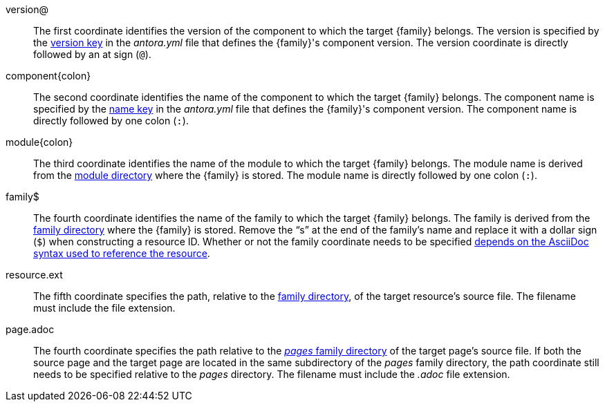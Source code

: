 //:family: page
//:family: resource
//:colon: :

// tag::id[]
[#id-version]
version@::
The first coordinate identifies the version of the component to which the target {family} belongs.
The version is specified by the xref:ROOT:component-name-and-version.adoc#version-key[version key] in the [.path]_antora.yml_ file that defines the {family}'s component version.
The version coordinate is directly followed by an at sign (`@`).

[#id-component]
component{colon}::
The second coordinate identifies the name of the component to which the target {family} belongs.
The component name is specified by the xref:ROOT:component-name-and-version.adoc#name-key[name key] in the [.path]_antora.yml_ file that defines the {family}'s component version.
The component name is directly followed by one colon (`:`).

[#id-module]
module{colon}::
The third coordinate identifies the name of the module to which the target {family} belongs.
The module name is derived from the xref:ROOT:module-directories.adoc#module[module directory] where the {family} is stored.
The module name is directly followed by one colon (`:`).

// tag::resource[]
[#id-family]
family$::
The fourth coordinate identifies the name of the family to which the target {family} belongs.
The family is derived from the xref:ROOT:family-directories.adoc[family directory] where the {family} is stored.
Remove the "`s`" at the end of the family's name and replace it with a dollar sign (`$`) when constructing a resource ID.
Whether or not the family coordinate needs to be specified xref:page:resource-id.adoc#requires-family-coordinate[depends on the AsciiDoc syntax used to reference the resource].

[#id-resource]
resource.ext::
The fifth coordinate specifies the path, relative to the xref:ROOT:family-directories.adoc[family directory], of the target resource's source file.
The filename must include the file extension.
// end::resource[]

// tag::page[]
[#id-page]
page.adoc::
The fourth coordinate specifies the path relative to the xref:ROOT:pages-directory.adoc[_pages_ family directory] of the target page's source file.
If both the source page and the target page are located in the same subdirectory of the _pages_ family directory, the path coordinate still needs to be specified relative to the _pages_ directory.
The filename must include the _.adoc_ file extension.
// end::page[]
// end::id[]
